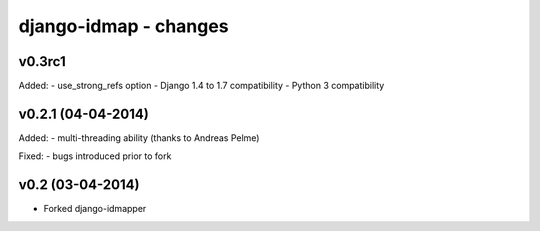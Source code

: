 django-idmap - changes
======================


v0.3rc1
-------

Added:
- use_strong_refs option
- Django 1.4 to 1.7 compatibility
- Python 3 compatibility


v0.2.1 (04-04-2014)
-------------------

Added:
- multi-threading ability (thanks to Andreas Pelme)

Fixed:
- bugs introduced prior to fork


v0.2 (03-04-2014)
-----------------

- Forked django-idmapper
